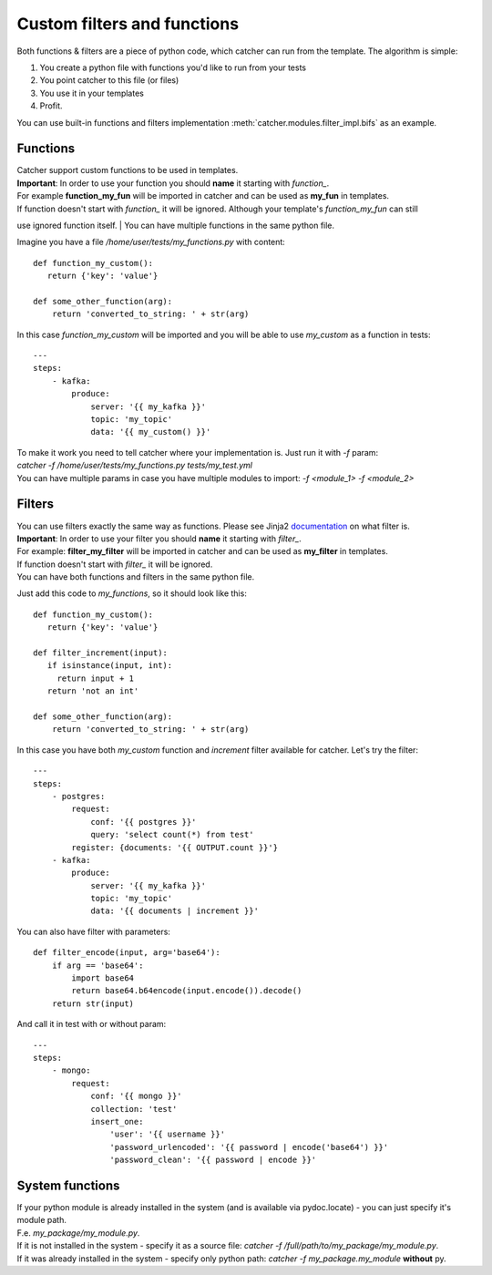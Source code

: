Custom filters and functions
============================

Both functions & filters are a piece of python code, which catcher can run from the template. The algorithm is simple:

1. You create a python file with functions you'd like to run from your tests
2. You point catcher to this file (or files)
3. You use it in your templates
4. Profit.

You can use built-in functions and filters implementation :meth:`catcher.modules.filter_impl.bifs` as an example.

Functions
---------

| Catcher support custom functions to be used in templates.
| **Important**: In order to use your function you should **name** it starting with `function_`.
| For example **function_my_fun** will be imported in catcher and can be used as **my_fun** in templates.
| If function doesn't start with `function_` it will be ignored. Although your template's `function_my_fun` can still
use ignored function itself.
| You can have multiple functions in the same python file.

Imagine you have a file `/home/user/tests/my_functions.py` with content::

    def function_my_custom():
       return {'key': 'value'}

    def some_other_function(arg):
        return 'converted_to_string: ' + str(arg)

In this case `function_my_custom` will be imported and you will be able to use `my_custom` as a function in tests::

    ---
    steps:
        - kafka:
            produce:
                server: '{{ my_kafka }}'
                topic: 'my_topic'
                data: '{{ my_custom() }}'

| To make it work you need to tell catcher where your implementation is. Just run it with `-f` param:
| `catcher -f /home/user/tests/my_functions.py tests/my_test.yml`
| You can have multiple params in case you have multiple modules to import: `-f <module_1> -f <module_2>`

Filters
-------

| You can use filters exactly the same way as functions. Please see Jinja2 `documentation <https://jinja.palletsprojects.com/en/2.11.x/templates/#filters>`_ on what filter is.
| **Important**: In order to use your filter you should **name** it starting with `filter_`.
| For example: **filter_my_filter** will be imported in catcher and can be used as **my_filter** in templates.
| If function doesn't start with `filter_` it will be ignored.
| You can have both functions and filters in the same python file.

Just add this code to `my_functions`, so it should look like this::

    def function_my_custom():
       return {'key': 'value'}

    def filter_increment(input):
       if isinstance(input, int):
         return input + 1
       return 'not an int'

    def some_other_function(arg):
        return 'converted_to_string: ' + str(arg)

In this case you have both `my_custom` function and `increment` filter available for catcher. Let's try the filter::

    ---
    steps:
        - postgres:
            request:
                conf: '{{ postgres }}'
                query: 'select count(*) from test'
            register: {documents: '{{ OUTPUT.count }}'}
        - kafka:
            produce:
                server: '{{ my_kafka }}'
                topic: 'my_topic'
                data: '{{ documents | increment }}'

You can also have filter with parameters::

    def filter_encode(input, arg='base64'):
        if arg == 'base64':
            import base64
            return base64.b64encode(input.encode()).decode()
        return str(input)

And call it in test with or without param::

    ---
    steps:
        - mongo:
            request:
                conf: '{{ mongo }}'
                collection: 'test'
                insert_one:
                    'user': '{{ username }}'
                    'password_urlencoded': '{{ password | encode('base64') }}'
                    'password_clean': '{{ password | encode }}'

System functions
----------------
| If your python module is already installed in the system (and is available via pydoc.locate) - you can just specify it's
| module path.
| F.e. `my_package/my_module.py`.
| If it is not installed in the system - specify it as a source file: `catcher -f /full/path/to/my_package/my_module.py`.
| If it was already installed in the system - specify only python path: `catcher -f my_package.my_module` **without** py.